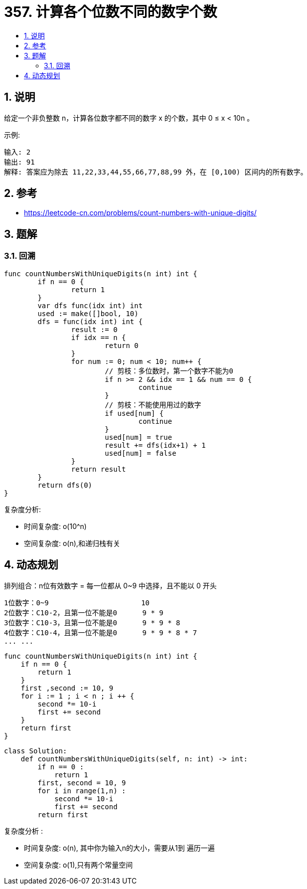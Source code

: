 = 357. 计算各个位数不同的数字个数
:toc:
:toclevels: 5
:toc-title:
:sectnums:

== 说明
给定一个非负整数 n，计算各位数字都不同的数字 x 的个数，其中 0 ≤ x < 10n 。

示例:
```
输入: 2
输出: 91
解释: 答案应为除去 11,22,33,44,55,66,77,88,99 外，在 [0,100) 区间内的所有数字。

```

== 参考
- https://leetcode-cn.com/problems/count-numbers-with-unique-digits/

== 题解
=== 回溯

```go

func countNumbersWithUniqueDigits(n int) int {
	if n == 0 {
		return 1
	}
	var dfs func(idx int) int
	used := make([]bool, 10)
	dfs = func(idx int) int {
		result := 0
		if idx == n {
			return 0
		}
		for num := 0; num < 10; num++ {
			// 剪枝：多位数时，第一个数字不能为0
			if n >= 2 && idx == 1 && num == 0 {
				continue
			}
			// 剪枝：不能使用用过的数字
			if used[num] {
				continue
			}
			used[num] = true
			result += dfs(idx+1) + 1
			used[num] = false
		}
		return result
	}
	return dfs(0)
}

```

复杂度分析:

- 时间复杂度: o(10^n)
- 空间复杂度: o(n),和递归栈有关

== 动态规划

排列组合：n位有效数字 = 每一位都从 0~9 中选择，且不能以 0 开头

```
1位数字：0~9                      10
2位数字：C10-2，且第一位不能是0      9 * 9
3位数字：C10-3，且第一位不能是0      9 * 9 * 8
4位数字：C10-4，且第一位不能是0      9 * 9 * 8 * 7
... ...

```

```go
func countNumbersWithUniqueDigits(n int) int {
    if n == 0 {
        return 1
    }
    first ,second := 10, 9
    for i := 1 ; i < n ; i ++ {
        second *= 10-i
        first += second
    }
    return first
}
```

```
class Solution:
    def countNumbersWithUniqueDigits(self, n: int) -> int:
        if n == 0 :
            return 1
        first, second = 10, 9
        for i in range(1,n) :
            second *= 10-i
            first += second
        return first
```

复杂度分析 :

- 时间复杂度: o(n), 其中你为输入n的大小，需要从1到 遍历一遍
- 空间复杂度: o(1),只有两个常量空间